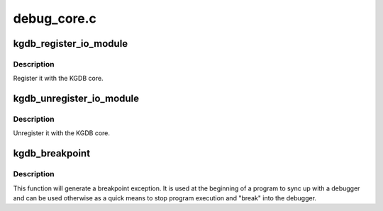 .. -*- coding: utf-8; mode: rst -*-

============
debug_core.c
============


.. _`kgdb_register_io_module`:

kgdb_register_io_module
=======================

.. c:function:: int kgdb_register_io_module (struct kgdb_io *new_dbg_io_ops)

    register KGDB IO module

    :param struct kgdb_io \*new_dbg_io_ops:
        the io ops vector



.. _`kgdb_register_io_module.description`:

Description
-----------

Register it with the KGDB core.



.. _`kgdb_unregister_io_module`:

kgdb_unregister_io_module
=========================

.. c:function:: void kgdb_unregister_io_module (struct kgdb_io *old_dbg_io_ops)

    unregister KGDB IO module

    :param struct kgdb_io \*old_dbg_io_ops:
        the io ops vector



.. _`kgdb_unregister_io_module.description`:

Description
-----------

Unregister it with the KGDB core.



.. _`kgdb_breakpoint`:

kgdb_breakpoint
===============

.. c:function:: void kgdb_breakpoint ( void)

    generate breakpoint exception

    :param void:
        no arguments



.. _`kgdb_breakpoint.description`:

Description
-----------


This function will generate a breakpoint exception.  It is used at the
beginning of a program to sync up with a debugger and can be used
otherwise as a quick means to stop program execution and "break" into
the debugger.

